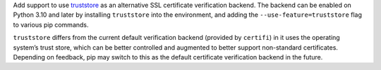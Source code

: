 Add support to use `truststore <https://pypi.org/project/truststore/>`_ as an alternative SSL certificate verification backend. The backend can be enabled on Python 3.10 and later by installing ``truststore`` into the environment, and adding the ``--use-feature=truststore`` flag to various pip commands.

``truststore`` differs from the current default verification backend (provided by ``certifi``) in it uses the operating system’s trust store, which can be better controlled and augmented to better support non-standard certificates. Depending on feedback, pip may switch to this as the default certificate verification backend in the future.
